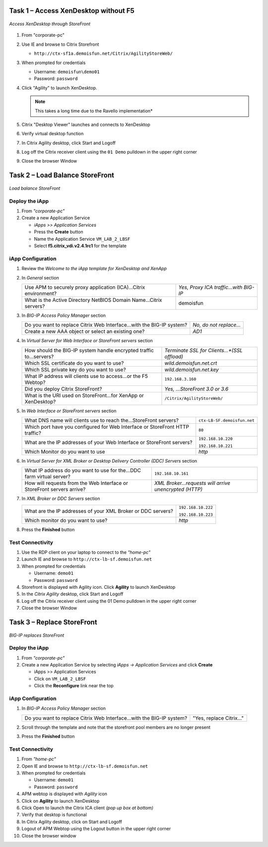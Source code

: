 Task 1 – Access XenDesktop without F5
=====================================

.. figure:: /_static/class1/image_lab2task1.png
   :scale: 100 %
   :align: center
   
   *Access XenDesktop through StoreFront*

#. From "corporate-pc"

#. Use IE and browse to Citrix Storefront

   - ``http://ctx-sf1a.demoisfun.net/Citrix/AgilityStoreWeb/``

#. When prompted for credentials

   - Username: ``demoisfun\demo01``

   - Password: ``password``

#. Click "Agility" to launch XenDesktop. 

   .. NOTE:: This takes a long time due to the Ravello implementation*

#. Citrix "Desktop Viewer" launches and connects to XenDesktop

#. Verify virtual desktop function

#. In Citrix Agility desktop, click Start and Logoff

#. Log off the Citrix receiver client using the ``01 Demo`` pulldown in the
   upper right corner

#. Close the browser Window


Task 2 – Load Balance StoreFront
================================

.. figure:: /_static/class1/image_lab2task2.png
   :scale: 100 %
   :align: center
   
   *Load balance StoreFront*


Deploy the iApp
---------------

#. From *"corporate-pc"*

#. Create a new Application Service

   - *iApps >> Application Services*
   - Press the **Create** button
   - Name the Application Service ``VM_LAB_2_LBSF``
   - Select **f5.citrix_vdi.v2.4.1rc1** for the template


iApp Configuration
------------------

#. Review the *Welcome to the iApp template for XenDesktop and XenApp*

#. In *General* section

   +--------------------------------------------------------------------------+-----------------------------------------+
   | Use APM to securely proxy application (ICA)...Citrix environment?        | *Yes, Proxy ICA traffic...with BIG-IP*  |           
   +--------------------------------------------------------------------------+-----------------------------------------+
   | What is the Active Directory NetBIOS Domain Name...Citrix servers?       | demoisfun                               |
   +--------------------------------------------------------------------------+-----------------------------------------+

#. In *BIG-IP Access Policy Manager* section

   +---------------------------------------------------------------------------------------+-------------------------+
   | Do you want to replace Citrix Web Interface...with the BIG-IP system?                 | *No, do not replace…*   |
   +---------------------------------------------------------------------------------------+-------------------------+
   | Create a new AAA object or select an existing one?                                    | *AD1*                   |
   +---------------------------------------------------------------------------------------+-------------------------+

#. In *Virtual Server for Web Interface or StoreFront servers* section

   +------------------------------------------------------------------------+----------------------------------------------+
   | How should the BIG-IP system handle encrypted traffic to...servers?    | *Terminate SSL for Clients...*(SSL offload)* |
   +------------------------------------------------------------------------+----------------------------------------------+
   | Which SSL certificate do you want to use?                              | *wild.demoisfun.net.crt*                     |
   +------------------------------------------------------------------------+----------------------------------------------+
   | Which SSL private key do you want to use?                              | *wild.demoisfun.net.key*                     |
   +------------------------------------------------------------------------+----------------------------------------------+
   | What IP address will clients use to access...or the F5 Webtop?         | ``192.168.3.160``                            |
   +------------------------------------------------------------------------+----------------------------------------------+
   | Did you deploy Citrix StoreFront?                                      | *Yes, ...StoreFront 3.0 or 3.6*              |
   +------------------------------------------------------------------------+----------------------------------------------+
   | What is the URI used on StoreFront...for XenApp or XenDesktop?         | ``/Citrix/AgilityStoreWeb/``                 |
   +------------------------------------------------------------------------+----------------------------------------------+

#. In *Web Interface or StoreFront servers* section

   +------------------------------------------------------------------------------------+-------------------------------+
   | What DNS name will clients use to reach the...StoreFront servers?                  | ``ctx-LB-SF.demoisfun.net``   |
   +------------------------------------------------------------------------------------+-------------------------------+
   | Which port have you configured for Web Interface or StoreFront HTTP traffic?       | ``80``                        |
   +------------------------------------------------------------------------------------+-------------------------------+
   | What are the IP addresses of your Web Interface or StoreFront servers?             | ``192.168.10.220``            |
   |                                                                                    |                               |
   |                                                                                    | ``192.168.10.221``            |
   +------------------------------------------------------------------------------------+-------------------------------+
   | Which Monitor do you want to use                                                   | *http*                        |
   +------------------------------------------------------------------------------------+-------------------------------+

#. In *Virtual Server for XML Broker or Desktop Delivery Controller (DDC) Servers* section

   +-------------------------------------------------------------------------+---------------------------------------------------------+
   | What IP address do you want to use for the...DDC farm virtual server?   | ``192.168.10.161``                                      |
   +-------------------------------------------------------------------------+---------------------------------------------------------+
   | How will requests from the Web Interface or StoreFront servers arrive?  | *XML Broker...requests will arrive unencrypted (HTTP)*  |
   +-------------------------------------------------------------------------+---------------------------------------------------------+

#. In *XML Broker or DDC Servers* section

   +----------------------------------------------------------------+----------------------+
   | What are the IP addresses of your XML Broker or DDC servers?   | ``192.168.10.222``   |
   |                                                                |                      |
   |                                                                | ``192.168.10.223``   |
   +----------------------------------------------------------------+----------------------+
   | Which monitor do you want to use?                              | *http*               |
   +----------------------------------------------------------------+----------------------+

#. Press the **Finished** button


Test Connectivity
-----------------

#. Use the RDP client on your laptop to connect to the *"home-pc"*

#. Launch IE and browse to ``http://ctx-lb-sf.demoisfun.net``

#. When prompted for credentials

   - Username: ``demo01``
   - Password: ``password``

#. Storefront is displayed with Agility icon. Click **Agility** to launch XenDesktop

#. In the *Citrix Agility* desktop, click Start and Logoff

#. Log off the Citrix receiver client using the 01 Demo pulldown in the
   upper right corner

#. Close the browser Window


Task 3 – Replace StoreFront
===========================

.. figure:: /_static/class1/image_lab2task3.png
   :scale: 100 %
   :align: center
   
   *BIG-IP replaces StoreFront*


Deploy the iApp
---------------

#. From *"corporate-pc"*

#. Create a new Application Service by selecting *iApps -> Application Services* and click **Create**

   - iApps >> Application Services
   - Click on ``VM_LAB_2_LBSF``
   - Click the **Reconfigure** link near the top


iApp Configuration
------------------

#. In *BIG-IP Access Policy Manager* section

   +-------------------------------------------------------------------------+--------------------------+
   | Do you want to replace Citrix Web Interface...with the BIG-IP system?   | "Yes, replace Citrix…"   |
   +-------------------------------------------------------------------------+--------------------------+

#. Scroll through the template and note that the storefront pool members
   are no longer present

#. Press the **Finished** button


Test Connectivity
-----------------

#.  From *"home-pc"*

#.  Open IE and browse to ``http://ctx-lb-sf.demoisfun.net``

#.  When prompted for credentials

    - Username: ``demo01``
    - Password: ``password``

#.  APM webtop is displayed with *Agility* icon

#.  Click on **Agility** to launch XenDesktop

#.  Click Open to launch the Citrix ICA client *(pop up box at bottom)*

#.  Verify that desktop is functional

#.  In Citrix Agility desktop, click on Start and Logoff

#.  Logout of APM Webtop using the Logout button in the upper right
    corner

#.  Close the browser window

.. |image12| image:: /_static/class1/image14.png
   :width: 5.14583in
   :height: 3.45833in
.. |image13| image:: /_static/class1/image15.png
   :width: 5.30208in
   :height: 2.98958in
.. |image14| image:: /_static/class1/image16.png
   :width: 5.39583in
   :height: 3.21875in
